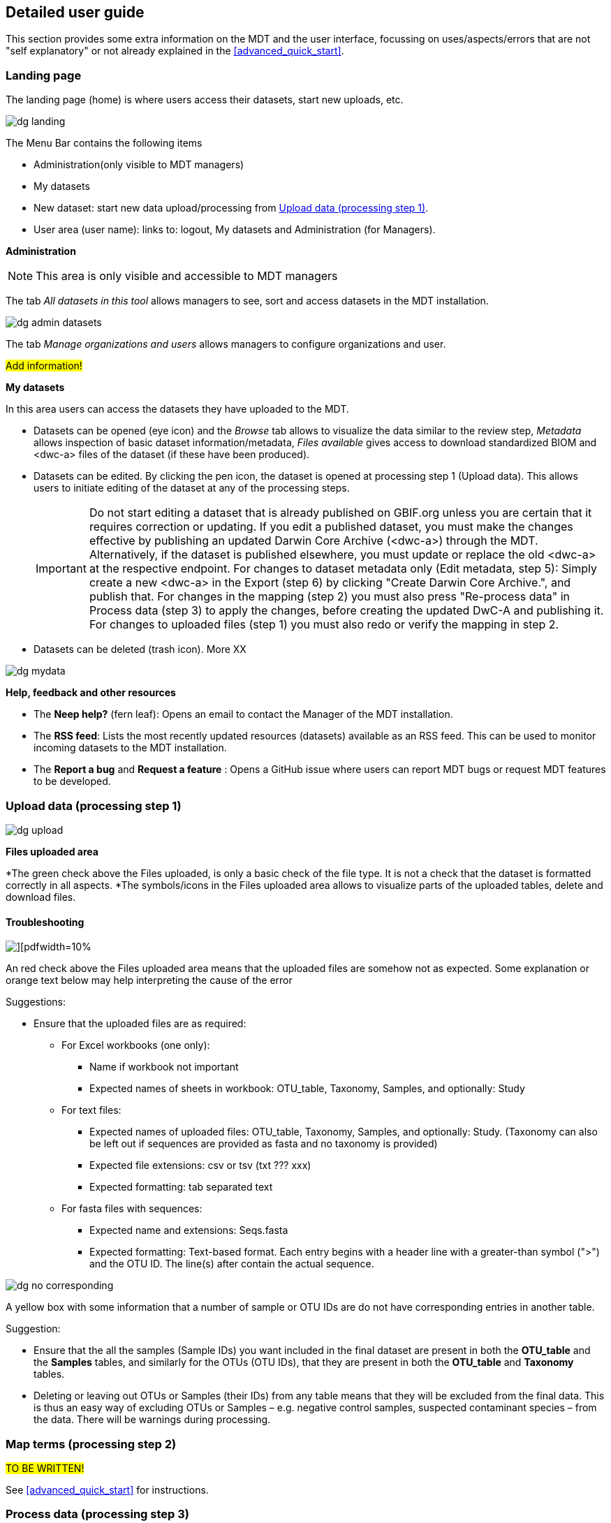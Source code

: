 [[detailed_guidance]]
== Detailed user guide

This section provides some extra information on the MDT and the user interface, focussing on uses/aspects/errors that are not "self explanatory" or not already explained in the <<advanced_quick_start>>.

=== Landing page

The landing page (home) is where users access their datasets, start new uploads, etc.

image::img/dg_landing.png[]

The Menu Bar contains the following items  

* Administration(only visible to MDT managers)
* My datasets
* New dataset: start new data upload/processing from <<dg_upload>>.
* User area (user name): links to: logout, My datasets and Administration (for Managers).

*Administration*

NOTE: This area is only visible and accessible to MDT managers

The tab _All datasets in this tool_ allows managers to see, sort and access datasets in the MDT installation.

image::img/dg_admin_datasets.png[]

The tab _Manage organizations and users_ allows managers to configure organizations and user.

#Add information!#

*My datasets*

In this area users can access the datasets they have uploaded to the MDT.

* Datasets can be opened (eye icon) and the _Browse_ tab allows to visualize the data similar to the review step, _Metadata_ allows inspection of basic dataset information/metadata, _Files available_ gives access to download standardized BIOM and <dwc-a> files of the dataset (if these have been produced).
* Datasets can be edited. By clicking the pen icon, the dataset is opened at processing step 1 (Upload data). This allows users to initiate editing of the dataset at any of the processing steps.
+
IMPORTANT: Do not start editing a dataset that is already published on GBIF.org unless you are certain that it requires correction or updating. If you edit a published dataset, you must make the changes effective by publishing an updated Darwin Core Archive (<dwc-a>) through the MDT. Alternatively, if the dataset is published elsewhere, you must update or replace the old <dwc-a> at the respective endpoint. For changes to dataset metadata only (Edit metadata, step 5): Simply create a new <dwc-a> in the Export (step 6) by clicking "Create Darwin Core Archive.", and publish that. For changes in the mapping (step 2) you must also press "Re-process data" in Process data (step 3) to apply the changes, before creating the updated DwC-A and publishing it. For changes to uploaded files (step 1) you must also redo or verify the mapping in step 2.
* Datasets can be deleted (trash icon). More XX

image::img/dg_mydata.png[]

*Help, feedback and other resources*

* The *Neep help?* (fern leaf): Opens an email to contact the Manager of the MDT installation.
* The *RSS feed*: Lists the most recently updated resources (datasets) available as an RSS feed. This can be used to monitor incoming datasets to the MDT installation.
* The *Report a bug* and *Request a feature* : Opens a GitHub issue where users can report MDT bugs or request MDT features to be developed.

[[dg_upload]]
=== Upload data (processing step 1)

image::img/dg_upload.png[]

*Files uploaded area*

*The green check above the Files uploaded, is only a basic check of the file type. It is not a check that the dataset is formatted correctly in all aspects.
*The symbols/icons in the Files uploaded area allows to visualize parts of the uploaded tables, delete and download files.

==== Troubleshooting

image::img/dg_invalid_format[][pdfwidth=10%,scaledwidth=10%]

An red check above the Files uploaded area means that the uploaded files are somehow not as expected. Some explanation or orange text below may help interpreting the cause of the error

Suggestions:

* Ensure that the uploaded files are as required:
** For Excel workbooks (one only):
*** Name if workbook not important
*** Expected names of sheets in workbook: OTU_table, Taxonomy, Samples, and optionally: Study
** For text files:
*** Expected names of uploaded files: OTU_table, Taxonomy, Samples, and optionally: Study. (Taxonomy can also be left out if sequences are provided as fasta and no taxonomy is provided)
*** Expected file extensions: csv or tsv (txt ??? xxx)
*** Expected formatting: tab separated text
** For fasta files with sequences:
*** Expected name and extensions: Seqs.fasta
*** Expected formatting: Text-based format. Each entry begins with a header line with a greater-than symbol (">") and the OTU ID. The line(s) after contain the actual sequence.

image::img/dg_no_corresponding.png[pdfwidth=30%,scaledwidth=30%]

A yellow box with some information that a number of sample or OTU IDs are do not have corresponding entries in another table.

Suggestion:

* Ensure that the all the samples (Sample IDs) you want included in the final dataset are present in both the *OTU_table* and the *Samples* tables, and similarly for the OTUs (OTU IDs), that they are present in both the *OTU_table* and *Taxonomy* tables.
* Deleting or leaving out OTUs or Samples (their IDs) from any table means that they will be excluded from the final data. This is thus an easy way of excluding OTUs or Samples – e.g. negative control samples, suspected contaminant species – from the data. There will be warnings during processing.


[[dg_map]]
=== Map terms (processing step 2) 

#TO BE WRITTEN!#

See <<advanced_quick_start>> for instructions.

[[dg_process]]
=== Process data (processing step 3)

#TO BE WRITTEN!#

See <<advanced_quick_start>> for instructions.

[[dg_review]]
=== Review (processing step 4) 

#TO BE WRITTEN!#

See <<advanced_quick_start>> for instructions.

[[dg_metadata]]
=== Edit Metadata (processing step 5) 

#TO BE WRITTEN!#

See <<advanced_quick_start>> for instructions.

[[dg_export]]
=== Export (processing step 6)

#TO BE WRITTEN!#

See <<advanced_quick_start>> for instructions.

[[publishing]]
=== Publish (processing step 7)

At this step the user options depend on the version (mode) of the MDT used:

* <<pub_host_p,Hosted installations in Publishing mode>>
* <<pub_host_c, Hosted installations in conversion-only mode>>
* <<pub_demo, GBIF demo installation>>

[[pub_host_p]]
==== Hosted installation (publishing mode)

A hosted MDT in publishing mode can publish directly to GBIF.

When you are publishing your first dataset, you will not yet have been associated with a publishing organization. In order to publish your dataset to GBIF, your institution/organisation must be registered as a data publisher in GBIF.

.To publish your first dataset on GBIF, your institution must be registered as a data publisher, and you must be associated with the institution in the MDT.
image::img/dg_publish_find_institution.png[]

*Find/register your institution*

* In the *Find/register your institution* tab, use the search box to search for your institution.
* If your institution is already registered:
** select it, and click on "Ask for access to publish under this institution/organisation". This will start a preformulated email to the manager of the MDT, asking to associate you with the institutuion in the MDT.
** Send the mail, and allow some time for the MDT manager to get back you you.
* If you can´t find your institution/organisation:
** Click on "Ask for help with registering your institution/organisation". This will start a preformulated email to the manager of the MDT, asking for help with the steps needed in order to get your institution recognized as a GBIF data publisher, and associate you, so your dataset can be published.
** Add the relevant information about your institution in the mail:
*** INSTITUTION NAME
*** INSTITUTION ADDRESS
*** CONTACT EMAIL
** Send the mail, and allow some time for the MDT manager to get back you you

.If your institution is already registered, select it and request 'access to publish'. If not, ask for 'help with registering'.
image::img/dg_publish_find_institution2.png[]

[[pub_host_c]]
==== Hosted installation (conversion-only)

image::img/dg_publish_demo.png[]

The hosted MDT installation in conversion-only mode cannot publish to GBIF.

NOTE: #Section to be written#

[[pub_demo]]
==== GBIF demo MDT installation

image::img/dg_publish_demo.png[]

The GBIF demo MDT installation cannot publish to GBIF.

If you have processed a dataset in the demo MDT that you would like to publish properly to GBIF.org, you can do the following (#TO BE UPDATED! #):

* Check if there is a suitable hosted MDT installation – e.g. national or regional – that you can use for your dataset.
* If there is a suitable hosted MDT and it is not too much work: reprocess your dataset there.
* Otherwise:
* Write a mail to mailto:dna@gbif.org[dna@gbif.org]. Add the following information in the mail:
** Link to the dataset in the test environment.
** Your UAT login (used in the demo installation).
** Your GBIF login (to be used in hosted installations).
** Your affiliation and country.
** Name of the suitable hosted MDT (if any).
** Explain that you wish your dataset published.

=== Publishing through IPT and other means

==== Publishing through IPT

This publishing procedure may be relevant if you (as a data publisher) cannot have your data in a hosted repository, or if you are the manager of a Hosted MDT installation in conversion-only mode.

The https://www.gbif.org/ipt[Integrated Publishing Toolkit] — commonly referred to as the IPT — is free open-source software developed by GBIF and used by organizations around the world to create and manage repositories for sharing biodiversity datasets. If you have access to an IPT and know how to use it, you can download the <<dwc-a>> produced by the MDT at the Export (step 6) and publish it through an IPT.

By downloading dataset from the MDT and publishing elsewhere, the possibility for easy updating, re-processing and visualization of the dataset in the MDT is lost. Also, archives dowloaded and modified (e.g. in the IPT), will not subsequently be possible to modify or update in the MDT.

The MDT produces fully publishable Darwin Core Archives, with no need for further changes or additions in the IPT. You can check the produced <<dwc-a>> in the https://www.gbif.org/tool/81281/gbif-data-validator[GBIF data validator].

You may run into challenges if you are using older versions of the IPT and/or if the DNA-derived data extension has not been installed. Also there is a known issue that requires the values of the license fields to be set manually.

*Publishing an archive from the MDT via IPT*

* Download the DwC-A (archive.zip) from the MDT.
* login to the IPT.
* Press *Magage Resources*.
* Press *Create new*.
* Give your dataset a *Shortname*.
* Select _Occurrence_ under *Type*.
* Choose *Import from an archived resource*.
* Press *Choose file*, and select your file from the computer.
* Press *Create*.
* Validate and verify that the data looks as expected.
* Publish the data.

*Updating an archive – originally produces in an MDT – in IPT* 

* Update the DNA Metabarcoding dataset (the files uploaded to the MDT)
* Process them in an MDT
* Download the new DwC-A
* Replace the DwC-A in the IPT (#How is that done ?#)

==== Registering an DwC-A hosted elsewhere

A Darwin Core Archive produced with the MDT may be put elsewhere on the web – preferably in a stable repository (e.g. Zenodo, GitHub) – and can then be indexed by GBIF. This requires somebody to register the new resource with GBIF.

*Publishing of an archive from the MDT by hosting elsewhere and registering the resource*

* Download the DwC-A (archive.zip) from the MDT.
* Put the archive somewhere in a stable repository so you have an URL: www/xxx/archive.zip
* Register the dataset with the relevant publisher in the GBIF registry (#How is that done ?#).

[[installations]]
=== Types of MDT installations

Seen from a user perspective there are three different versions of the MDT

*The GBIF DEMO installation*

* Requires login for the GBIF [.underline]#test environment# (UAT).
* Can be accessed here: https://mdt.gbif-uat.org/
* Open for any user.
* MDT users can use it to reshape their datasets into GBIF-ready Darwin Core Archive (DwC-A) files
* DwC-A must be downloaded for hosting and publication on another repository, such as an <<ipt>>.

*Hosted installations in Publishing mode*

* Requires login for GBIF.org.
* Open for any user.
* MDT users can use it to format and register datasets for publication through GBIF through the organizations to which they’re associated.
* This mode functions similarly to an installation of GBIF’s Integrated Publishing Toolkit (IPT).

*Hosted installations in conversion-only mode*
* Requires login for GBIF.org
* Open for any user
* MDT users can use it to reshape their datasets into GBIF-ready Darwin Core Archive (DwC-A) files.
* DwC-A must be downloaded for hosting and publication on another repository, such as an IPT.

IMPORTANT: https://edna-tool.gbif-uat.org/[*the MDT (GBIF eDNA metabarcoding data converter)*] is currently hosted in the GBIF [.underline]#test environment#, and is still a prototype under development. Currently, the MDT can be used to produce a Darwin Core Archive, that can be "published to" and viewed in the https://www.gbif-uat.org/[GBIF test environment (UAT)], but it [.underline]#cannot publish them directly to GBIF.org#.

WARNING: Files uploaded to the MDT and files produced by the MDT are currently stored in the GBIF test environment that cannot be considered a stable repository. Keep a local copy of important files! 

NOTE: the MDT may possibly become a hosted repository, so that endpoints generated by the MDT can be registered with and indexed by with GBIF, OBIS, etc. It may also be a future possibility to be able to publish directly to GBIF.org from the MDT.

TIP: see this https://data-blog.gbif.org/post/installations-and-hosting-solutions-explained/[blog post] on general possibilities to publish and host datasets.